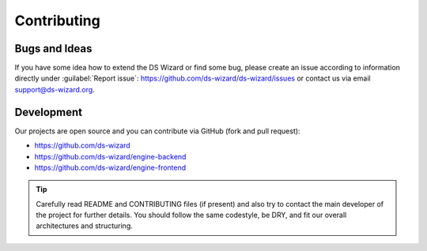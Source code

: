************
Contributing
************

Bugs and Ideas
==============

If you have some idea how to extend the DS Wizard or find some bug, please create an issue according to information directly under :guilabel:`Report issue`: https://github.com/ds-wizard/ds-wizard/issues or contact us via email support@ds-wizard.org.

Development
===========

Our projects are open source and you can contribute via GitHub (fork and pull request):

- https://github.com/ds-wizard
- https://github.com/ds-wizard/engine-backend
- https://github.com/ds-wizard/engine-frontend

.. Tip::

   Carefully read README and CONTRIBUTING files (if present) and also try to contact the main developer of the project for further details. You should follow the same codestyle, be DRY, and fit our overall architectures and structuring.

